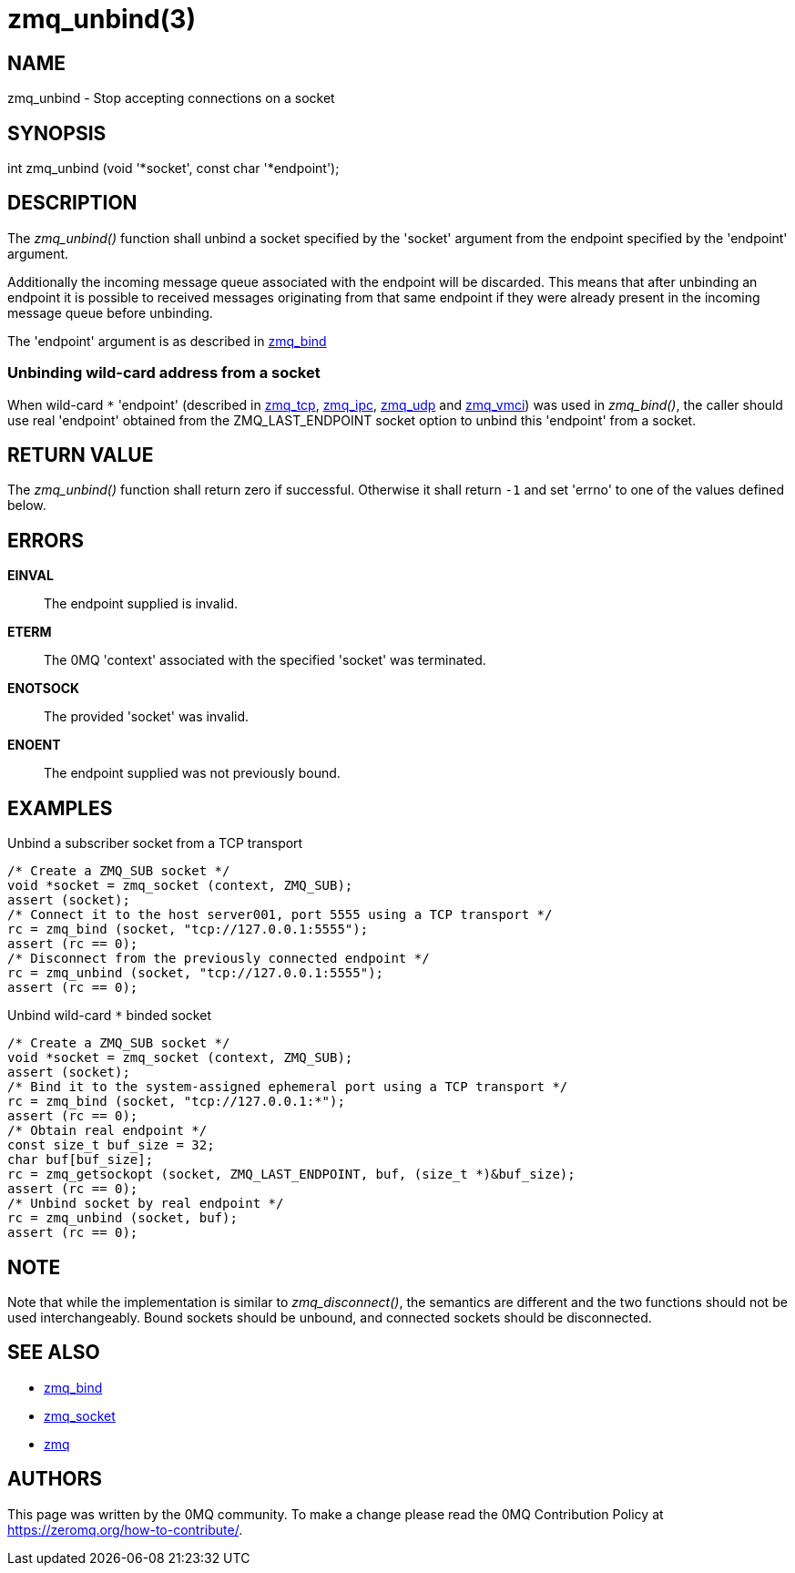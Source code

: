 = zmq_unbind(3)


== NAME
zmq_unbind - Stop accepting connections on a socket


== SYNOPSIS
int zmq_unbind (void '*socket', const char '*endpoint');


== DESCRIPTION
The _zmq_unbind()_ function shall unbind a socket specified
by the 'socket' argument from the endpoint specified by the 'endpoint'
argument. 

Additionally the incoming message queue associated with the endpoint will be
discarded. This means that after unbinding an endpoint it is possible to
received messages originating from that same endpoint if they were already
present in the incoming message queue before unbinding.

The 'endpoint' argument is as described in xref:zmq_bind.adoc[zmq_bind]

Unbinding wild-card address from a socket
~~~~~~~~~~~~~~~~~~~~~~~~~~~~~~~~~~~~~~~~~
When wild-card `*` 'endpoint' (described in xref:zmq_tcp.adoc[zmq_tcp],
xref:zmq_ipc.adoc[zmq_ipc], xref:zmq_udp.adoc[zmq_udp] and xref:zmq_vmci.adoc[zmq_vmci]) was used in
_zmq_bind()_, the caller should use real 'endpoint' obtained from the 
ZMQ_LAST_ENDPOINT socket option to unbind this 'endpoint' from a socket.

== RETURN VALUE
The _zmq_unbind()_ function shall return zero if successful. Otherwise it
shall return `-1` and set 'errno' to one of the values defined below.

== ERRORS
*EINVAL*::
The endpoint supplied is invalid.
*ETERM*::
The 0MQ 'context' associated with the specified 'socket' was terminated.
*ENOTSOCK*::
The provided 'socket' was invalid.
*ENOENT*::
The endpoint supplied was not previously bound.


== EXAMPLES
.Unbind a subscriber socket from a TCP transport
----
/* Create a ZMQ_SUB socket */
void *socket = zmq_socket (context, ZMQ_SUB);
assert (socket);
/* Connect it to the host server001, port 5555 using a TCP transport */
rc = zmq_bind (socket, "tcp://127.0.0.1:5555");
assert (rc == 0);
/* Disconnect from the previously connected endpoint */
rc = zmq_unbind (socket, "tcp://127.0.0.1:5555");
assert (rc == 0);
----

.Unbind wild-card `*` binded socket
----
/* Create a ZMQ_SUB socket */
void *socket = zmq_socket (context, ZMQ_SUB);
assert (socket);
/* Bind it to the system-assigned ephemeral port using a TCP transport */
rc = zmq_bind (socket, "tcp://127.0.0.1:*");
assert (rc == 0);
/* Obtain real endpoint */
const size_t buf_size = 32;
char buf[buf_size];
rc = zmq_getsockopt (socket, ZMQ_LAST_ENDPOINT, buf, (size_t *)&buf_size);
assert (rc == 0);
/* Unbind socket by real endpoint */
rc = zmq_unbind (socket, buf);
assert (rc == 0);
----

== NOTE

Note that while the implementation is similar to _zmq_disconnect()_, the
semantics are different and the two functions should not be used
interchangeably. Bound sockets should be unbound, and connected sockets should
be disconnected.

== SEE ALSO
* xref:zmq_bind.adoc[zmq_bind]
* xref:zmq_socket.adoc[zmq_socket]
* xref:zmq.adoc[zmq]


== AUTHORS
This page was written by the 0MQ community. To make a change please
read the 0MQ Contribution Policy at <https://zeromq.org/how-to-contribute/>.
